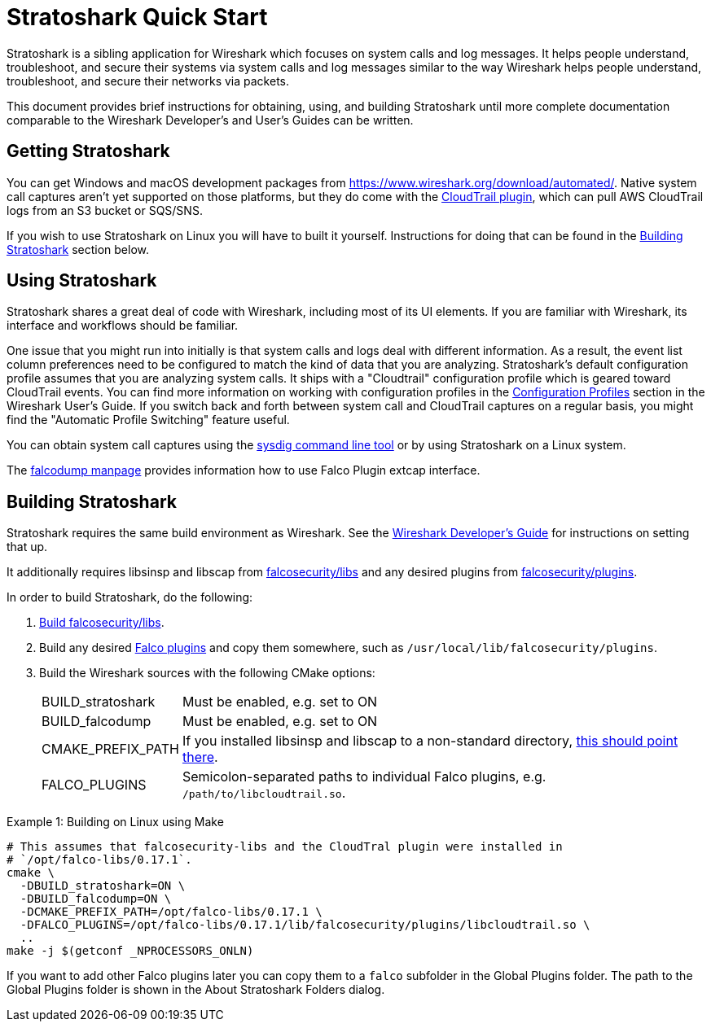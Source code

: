 = Stratoshark Quick Start

Stratoshark is a sibling application for Wireshark which focuses on system calls and log messages.
It helps people understand, troubleshoot, and secure their systems via system calls and log messages similar to the way Wireshark helps people understand, troubleshoot, and secure their networks via packets.

This document provides brief instructions for obtaining, using, and building Stratoshark until more complete documentation comparable to the Wireshark Developer’s and User’s Guides can be written.

== Getting Stratoshark

You can get Windows and macOS development packages from https://www.wireshark.org/download/automated/.
Native system call captures aren't yet supported on those platforms, but they do come with the https://github.com/falcosecurity/plugins/blob/main/plugins/cloudtrail/README.md[CloudTrail plugin], which can pull AWS CloudTrail logs from an S3 bucket or SQS/SNS.

If you wish to use Stratoshark on Linux you will have to built it yourself.
Instructions for doing that can be found in the <<building_stratoshark,Building Stratoshark>> section below.

== Using Stratoshark

Stratoshark shares a great deal of code with Wireshark, including most of its UI elements.
If you are familiar with Wireshark, its interface and workflows should be familiar.

One issue that you might run into initially is that system calls and logs deal with different information.
As a result, the event list column preferences need to be configured to match the kind of data that you are analyzing.
Stratoshark's default configuration profile assumes that you are analyzing system calls.
It ships with a "Cloudtrail" configuration profile which is geared toward CloudTrail events.
You can find more information on working with configuration profiles in the https://www.wireshark.org/docs/wsug_html_chunked/ChCustConfigProfilesSection.html[Configuration Profiles] section in the Wireshark User's Guide.
If you switch back and forth between system call and CloudTrail captures on a regular basis, you might find the "Automatic Profile Switching" feature useful.

You can obtain system call captures using the https://github.com/draios/sysdig[sysdig command line tool] or by using Stratoshark on a Linux system.

The https://gitlab.com/wireshark/wireshark/-/blob/master/doc/falcodump.adoc[falcodump manpage] provides information how to use Falco Plugin extcap interface.

== Building Stratoshark[[building_stratoshark]]

Stratoshark requires the same build environment as Wireshark.
See the https://www.wireshark.org/docs/wsdg_html_chunked/[Wireshark Developer’s Guide] for instructions on setting that up.

It additionally requires libsinsp and libscap from https://github.com/falcosecurity/libs/[falcosecurity/libs] and any desired plugins from https://github.com/falcosecurity/plugins/[falcosecurity/plugins].

In order to build Stratoshark, do the following:

1. https://falco.org/docs/getting-started/source/[Build falcosecurity/libs].

2. Build any desired https://github.com/falcosecurity/plugins/[Falco plugins] and copy them somewhere, such as `/usr/local/lib/falcosecurity/plugins`.

3. Build the Wireshark sources with the following CMake options:
+
--
[horizontal]
BUILD_stratoshark:: Must be enabled, e.g. set to ON
BUILD_falcodump:: Must be enabled, e.g. set to ON
CMAKE_PREFIX_PATH:: If you installed libsinsp and libscap to a non-standard directory, https://cmake.org/cmake/help/latest/variable/CMAKE_PREFIX_PATH.html[this should point there].
FALCO_PLUGINS:: Semicolon-separated paths to individual Falco plugins, e.g. `/path/to/libcloudtrail.so`.
--

.Example 1: Building on Linux using Make
[sh]
----
# This assumes that falcosecurity-libs and the CloudTral plugin were installed in
# `/opt/falco-libs/0.17.1`.
cmake \
  -DBUILD_stratoshark=ON \
  -DBUILD_falcodump=ON \
  -DCMAKE_PREFIX_PATH=/opt/falco-libs/0.17.1 \
  -DFALCO_PLUGINS=/opt/falco-libs/0.17.1/lib/falcosecurity/plugins/libcloudtrail.so \
  ..
make -j $(getconf _NPROCESSORS_ONLN)
----


If you want to add other Falco plugins later you can copy them to a `falco` subfolder in the Global Plugins folder. The path to the Global Plugins folder is shown in the About Stratoshark Folders dialog.

